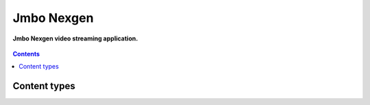 Jmbo Nexgen
=========
**Jmbo Nexgen video streaming application.**

.. figure:: https://travis-ci.org/praekelt/jmbo-nexgen.svg?branch=develop
   :align: center
   :alt: Travis

.. contents:: Contents
    :depth: 5

Content types
-------------

